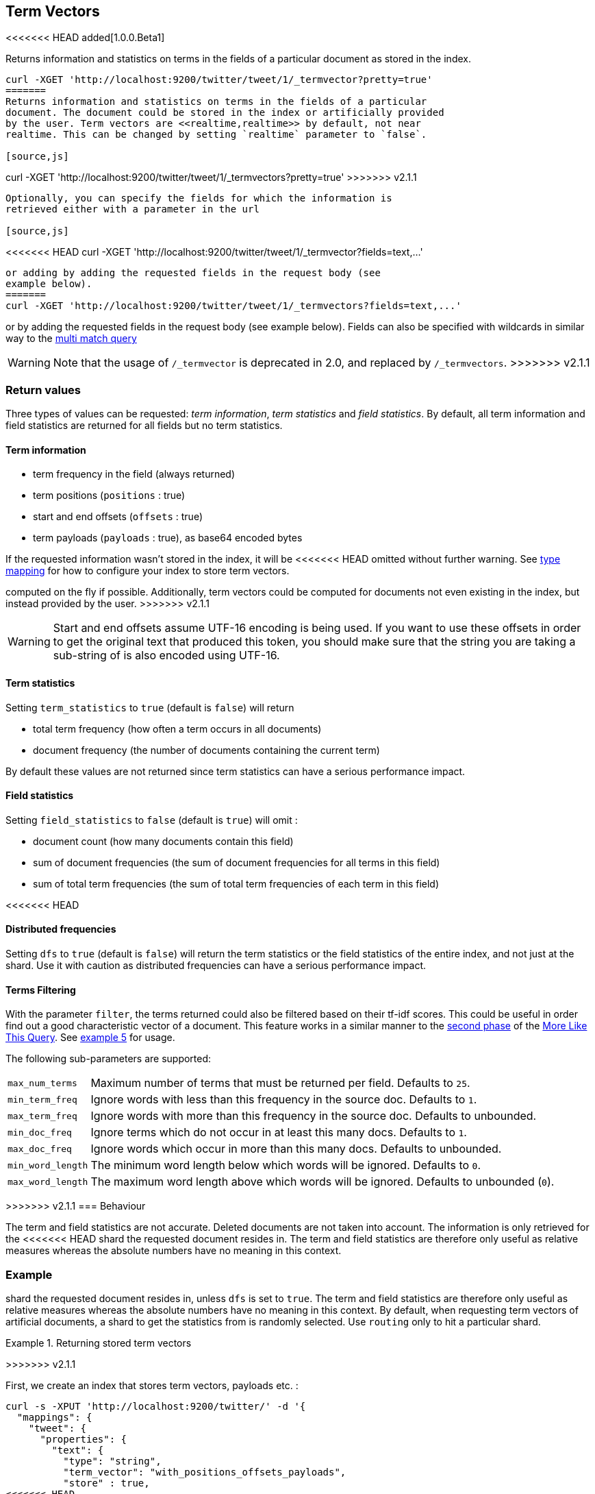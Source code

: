 [[docs-termvectors]]
== Term Vectors

<<<<<<< HEAD
added[1.0.0.Beta1]

Returns information and statistics on terms in the fields of a
particular document as stored in the index.

[source,js]
--------------------------------------------------
curl -XGET 'http://localhost:9200/twitter/tweet/1/_termvector?pretty=true'
=======
Returns information and statistics on terms in the fields of a particular
document. The document could be stored in the index or artificially provided
by the user. Term vectors are <<realtime,realtime>> by default, not near
realtime. This can be changed by setting `realtime` parameter to `false`.

[source,js]
--------------------------------------------------
curl -XGET 'http://localhost:9200/twitter/tweet/1/_termvectors?pretty=true'
>>>>>>> v2.1.1
--------------------------------------------------

Optionally, you can specify the fields for which the information is
retrieved either with a parameter in the url

[source,js]
--------------------------------------------------
<<<<<<< HEAD
curl -XGET 'http://localhost:9200/twitter/tweet/1/_termvector?fields=text,...'
--------------------------------------------------

or adding by adding the requested fields in the request body (see
example below).
=======
curl -XGET 'http://localhost:9200/twitter/tweet/1/_termvectors?fields=text,...'
--------------------------------------------------

or by adding the requested fields in the request body (see
example below). Fields can also be specified with wildcards
in similar way to the <<query-dsl-multi-match-query,multi match query>>

[WARNING]
Note that the usage of `/_termvector` is deprecated in 2.0, and replaced by `/_termvectors`.
>>>>>>> v2.1.1

[float]
=== Return values

Three types of values can be requested: _term information_, _term statistics_
and _field statistics_. By default, all term information and field
statistics are returned for all fields but no term statistics.

[float]
==== Term information

 * term frequency in the field (always returned)
 * term positions (`positions` : true)
 * start and end offsets (`offsets` : true)
 * term payloads (`payloads` : true), as base64 encoded bytes

If the requested information wasn't stored in the index, it will be
<<<<<<< HEAD
omitted without further warning. See <<mapping-types,type mapping>>
for how to configure your index to store term vectors.
=======
computed on the fly if possible. Additionally, term vectors could be computed
for documents not even existing in the index, but instead provided by the user.
>>>>>>> v2.1.1

[WARNING]
======
Start and end offsets assume UTF-16 encoding is being used. If you want to use
these offsets in order to get the original text that produced this token, you
should make sure that the string you are taking a sub-string of is also encoded
using UTF-16.
======

[float]
==== Term statistics

Setting `term_statistics` to `true` (default is `false`) will
return

 * total term frequency (how often a term occurs in all documents) +
 * document frequency (the number of documents containing the current
   term)

By default these values are not returned since term statistics can
have a serious performance impact.

[float]
==== Field statistics

Setting `field_statistics` to `false` (default is `true`) will
omit :

 * document count (how many documents contain this field)
 * sum of document frequencies (the sum of document frequencies for all
   terms in this field)
 * sum of total term frequencies (the sum of total term frequencies of
   each term in this field)

[float]
<<<<<<< HEAD
=======
==== Distributed frequencies

Setting `dfs` to `true` (default is `false`) will return the term statistics
or the field statistics of the entire index, and not just at the shard. Use it
with caution as distributed frequencies can have a serious performance impact.

[float]
==== Terms Filtering

With the parameter `filter`, the terms returned could also be filtered based
on their tf-idf scores. This could be useful in order find out a good
characteristic vector of a document. This feature works in a similar manner to
the <<mlt-query-term-selection,second phase>> of the
<<query-dsl-mlt-query,More Like This Query>>. See <<docs-termvectors-terms-filtering,example 5>>
for usage.

The following sub-parameters are supported:

[horizontal]
`max_num_terms`::
  Maximum number of terms that must be returned per field. Defaults to `25`.
`min_term_freq`::
  Ignore words with less than this frequency in the source doc. Defaults to `1`.
`max_term_freq`::
  Ignore words with more than this frequency in the source doc. Defaults to unbounded.
`min_doc_freq`::
  Ignore terms which do not occur in at least this many docs. Defaults to `1`.
`max_doc_freq`::
  Ignore words which occur in more than this many docs. Defaults to unbounded.
`min_word_length`::
  The minimum word length below which words will be ignored. Defaults to `0`.
`max_word_length`::
  The maximum word length above which words will be ignored. Defaults to unbounded (`0`).

[float]
>>>>>>> v2.1.1
=== Behaviour

The term and field statistics are not accurate. Deleted documents
are not taken into account. The information is only retrieved for the
<<<<<<< HEAD
shard the requested document resides in. The term and field statistics
are therefore only useful as relative measures whereas the absolute
numbers have no meaning in this context.

[float]
=== Example
=======
shard the requested document resides in, unless `dfs` is set to `true`.
The term and field statistics are therefore only useful as relative measures
whereas the absolute numbers have no meaning in this context. By default,
when requesting term vectors of artificial documents, a shard to get the statistics
from is randomly selected. Use `routing` only to hit a particular shard.

.Returning stored term vectors
==================================================
>>>>>>> v2.1.1

First, we create an index that stores term vectors, payloads etc. :

[source,js]
--------------------------------------------------
curl -s -XPUT 'http://localhost:9200/twitter/' -d '{
  "mappings": {
    "tweet": {
      "properties": {
        "text": {
          "type": "string",
          "term_vector": "with_positions_offsets_payloads",
          "store" : true,
<<<<<<< HEAD
          "index_analyzer" : "fulltext_analyzer"
=======
          "analyzer" : "fulltext_analyzer"
>>>>>>> v2.1.1
         },
         "fullname": {
          "type": "string",
          "term_vector": "with_positions_offsets_payloads",
<<<<<<< HEAD
          "index_analyzer" : "fulltext_analyzer"
=======
          "analyzer" : "fulltext_analyzer"
>>>>>>> v2.1.1
        }
      }
    }
  },
  "settings" : {
    "index" : {
      "number_of_shards" : 1,
      "number_of_replicas" : 0
    },
    "analysis": {
      "analyzer": {
        "fulltext_analyzer": {
          "type": "custom",
          "tokenizer": "whitespace",
          "filter": [
            "lowercase",
            "type_as_payload"
          ]
        }
      }
    }
  }
}'
--------------------------------------------------

Second, we add some documents:

[source,js]
--------------------------------------------------
curl -XPUT 'http://localhost:9200/twitter/tweet/1?pretty=true' -d '{
  "fullname" : "John Doe",
  "text" : "twitter test test test "
}'

curl -XPUT 'http://localhost:9200/twitter/tweet/2?pretty=true' -d '{
  "fullname" : "Jane Doe",
  "text" : "Another twitter test ..."
}'
--------------------------------------------------

The following request returns all information and statistics for field
`text` in document `1` (John Doe):

[source,js]
--------------------------------------------------

<<<<<<< HEAD
curl -XGET 'http://localhost:9200/twitter/tweet/1/_termvector?pretty=true' -d '{
=======
curl -XGET 'http://localhost:9200/twitter/tweet/1/_termvectors?pretty=true' -d '{
>>>>>>> v2.1.1
  "fields" : ["text"],
  "offsets" : true,
  "payloads" : true,
  "positions" : true,
  "term_statistics" : true,
  "field_statistics" : true
}'
--------------------------------------------------

Response:

[source,js]
--------------------------------------------------

{
    "_id": "1",
    "_index": "twitter",
    "_type": "tweet",
    "_version": 1,
    "found": true,
    "term_vectors": {
        "text": {
            "field_statistics": {
                "doc_count": 2,
                "sum_doc_freq": 6,
                "sum_ttf": 8
            },
            "terms": {
                "test": {
                    "doc_freq": 2,
                    "term_freq": 3,
                    "tokens": [
                        {
                            "end_offset": 12,
                            "payload": "d29yZA==",
                            "position": 1,
                            "start_offset": 8
                        },
                        {
                            "end_offset": 17,
                            "payload": "d29yZA==",
                            "position": 2,
                            "start_offset": 13
                        },
                        {
                            "end_offset": 22,
                            "payload": "d29yZA==",
                            "position": 3,
                            "start_offset": 18
                        }
                    ],
                    "ttf": 4
                },
                "twitter": {
                    "doc_freq": 2,
                    "term_freq": 1,
                    "tokens": [
                        {
                            "end_offset": 7,
                            "payload": "d29yZA==",
                            "position": 0,
                            "start_offset": 0
                        }
                    ],
                    "ttf": 2
                }
            }
        }
    }
}
--------------------------------------------------
<<<<<<< HEAD
=======
==================================================

.Generating term vectors on the fly
==================================================

Term vectors which are not explicitly stored in the index are automatically
computed on the fly. The following request returns all information and statistics for the
fields in document `1`, even though the terms haven't been explicitly stored in the index.
Note that for the field `text`, the terms are not re-generated.

[source,js]
--------------------------------------------------
curl -XGET 'http://localhost:9200/twitter/tweet/1/_termvectors?pretty=true' -d '{
  "fields" : ["text", "some_field_without_term_vectors"],
  "offsets" : true,
  "positions" : true,
  "term_statistics" : true,
  "field_statistics" : true
}'
--------------------------------------------------
==================================================

[[docs-termvectors-artificial-doc]]
[example]
.Artificial documents
--

Term vectors can also be generated for artificial documents,
that is for documents not present in the index. The syntax is similar to the
<<search-percolate,percolator>> API. For example, the following request would
return the same results as in example 1. The mapping used is determined by the
`index` and `type`.

*If dynamic mapping is turned on (default), the document fields not in the original
mapping will be dynamically created.*

[source,js]
--------------------------------------------------
curl -XGET 'http://localhost:9200/twitter/tweet/_termvectors' -d '{
  "doc" : {
    "fullname" : "John Doe",
    "text" : "twitter test test test"
  }
}'
--------------------------------------------------
--

[[docs-termvectors-per-field-analyzer]]
.Per-field analyzer
==================================================

Additionally, a different analyzer than the one at the field may be provided
by using the `per_field_analyzer` parameter. This is useful in order to
generate term vectors in any fashion, especially when using artificial
documents. When providing an analyzer for a field that already stores term
vectors, the term vectors will be re-generated.

[source,js]
--------------------------------------------------
curl -XGET 'http://localhost:9200/twitter/tweet/_termvectors' -d '{
  "doc" : {
    "fullname" : "John Doe",
    "text" : "twitter test test test"
  },
  "fields": ["fullname"],
  "per_field_analyzer" : {
    "fullname": "keyword"
  }
}'
--------------------------------------------------

Response:

[source,js]
--------------------------------------------------
{
  "_index": "twitter",
  "_type": "tweet",
  "_version": 0,
  "found": true,
  "term_vectors": {
    "fullname": {
       "field_statistics": {
          "sum_doc_freq": 1,
          "doc_count": 1,
          "sum_ttf": 1
       },
       "terms": {
          "John Doe": {
             "term_freq": 1,
             "tokens": [
                {
                   "position": 0,
                   "start_offset": 0,
                   "end_offset": 8
                }
             ]
          }
       }
    }
  }
}
--------------------------------------------------
==================================================

[[docs-termvectors-terms-filtering]]
.Terms filtering
==================================================

Finally, the terms returned could be filtered based on their tf-idf scores. In
the example below we obtain the three most "interesting" keywords from the
artificial document having the given "plot" field value. Additionally, we are
asking for distributed frequencies to obtain more accurate results. Notice
that the keyword "Tony" or any stop words are not part of the response, as
their tf-idf must be too low.

[source,js]
--------------------------------------------------
GET /imdb/movies/_termvectors
{
    "doc": {
      "plot": "When wealthy industrialist Tony Stark is forced to build an armored suit after a life-threatening incident, he ultimately decides to use its technology to fight against evil."
    },
    "term_statistics" : true,
    "field_statistics" : true,
    "dfs": true,
    "positions": false,
    "offsets": false,
    "filter" : {
      "max_num_terms" : 3,
      "min_term_freq" : 1,
      "min_doc_freq" : 1
    }
}
--------------------------------------------------

Response:

[source,js]
--------------------------------------------------
{
   "_index": "imdb",
   "_type": "movies",
   "_version": 0,
   "found": true,
   "term_vectors": {
      "plot": {
         "field_statistics": {
            "sum_doc_freq": 3384269,
            "doc_count": 176214,
            "sum_ttf": 3753460
         },
         "terms": {
            "armored": {
               "doc_freq": 27,
               "ttf": 27,
               "term_freq": 1,
               "score": 9.74725
            },
            "industrialist": {
               "doc_freq": 88,
               "ttf": 88,
               "term_freq": 1,
               "score": 8.590818
            },
            "stark": {
               "doc_freq": 44,
               "ttf": 47,
               "term_freq": 1,
               "score": 9.272792
            }
         }
      }
   }
}
--------------------------------------------------
==================================================
>>>>>>> v2.1.1
